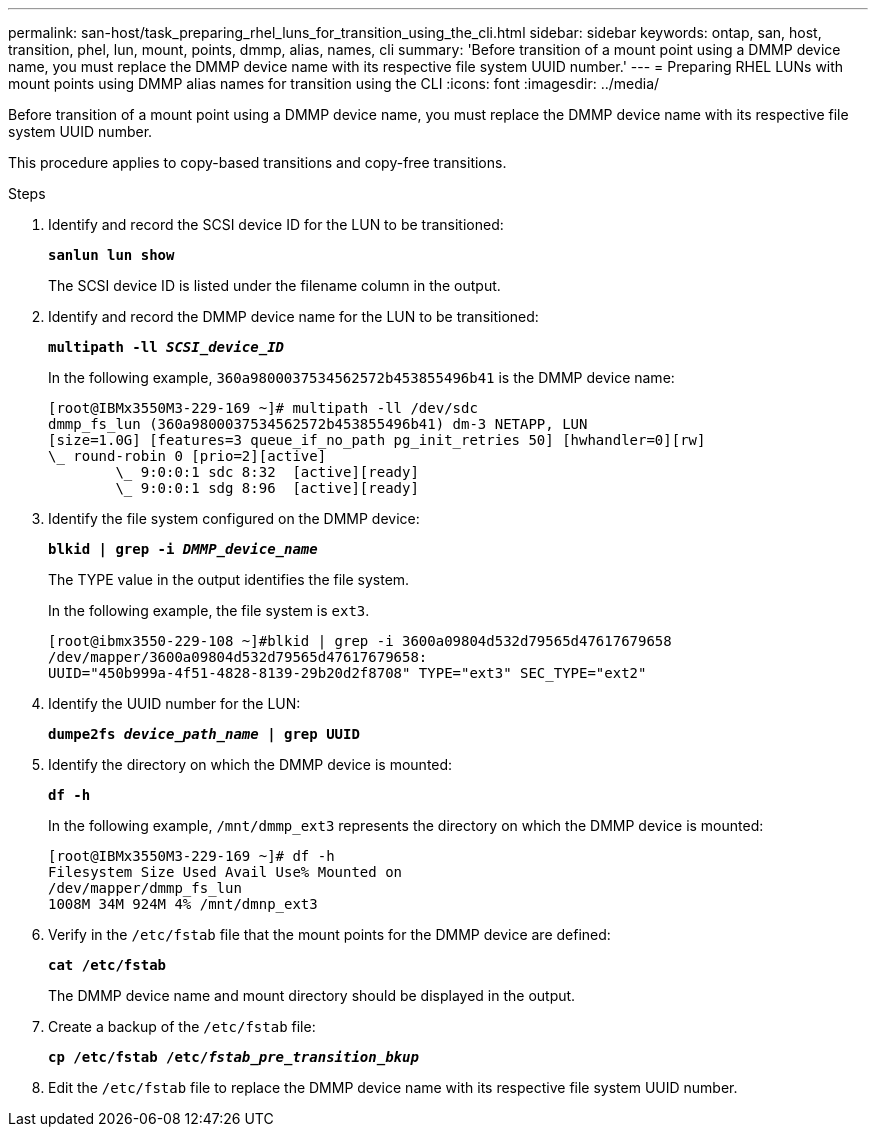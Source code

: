 ---
permalink: san-host/task_preparing_rhel_luns_for_transition_using_the_cli.html
sidebar: sidebar
keywords: ontap, san, host, transition, phel, lun, mount, points, dmmp, alias, names, cli
summary: 'Before transition of a mount point using a DMMP device name, you must replace the DMMP device name with its respective file system UUID number.'
---
= Preparing RHEL LUNs with mount points using DMMP alias names for transition using the CLI
:icons: font
:imagesdir: ../media/

[.lead]
Before transition of a mount point using a DMMP device name, you must replace the DMMP device name with its respective file system UUID number.

This procedure applies to copy-based transitions and copy-free transitions.

.Steps
. Identify and record the SCSI device ID for the LUN to be transitioned:
+
`*sanlun lun show*`
+
The SCSI device ID is listed under the filename column in the output.

. Identify and record the DMMP device name for the LUN to be transitioned:
+
`*multipath -ll _SCSI_device_ID_*`
+
In the following example, `360a9800037534562572b453855496b41` is the DMMP device name:
+
----
[root@IBMx3550M3-229-169 ~]# multipath -ll /dev/sdc
dmmp_fs_lun (360a9800037534562572b453855496b41) dm-3 NETAPP, LUN
[size=1.0G] [features=3 queue_if_no_path pg_init_retries 50] [hwhandler=0][rw]
\_ round-robin 0 [prio=2][active]
	\_ 9:0:0:1 sdc 8:32  [active][ready]
	\_ 9:0:0:1 sdg 8:96  [active][ready]
----

. Identify the file system configured on the DMMP device:
+
`*blkid | grep -i _DMMP_device_name_*`
+
The TYPE value in the output identifies the file system.
+
In the following example, the file system is `ext3`.
+
----
[root@ibmx3550-229-108 ~]#blkid | grep -i 3600a09804d532d79565d47617679658
/dev/mapper/3600a09804d532d79565d47617679658:
UUID="450b999a-4f51-4828-8139-29b20d2f8708" TYPE="ext3" SEC_TYPE="ext2"
----

. Identify the UUID number for the LUN:
+
`*dumpe2fs _device_path_name_ | grep UUID*`
. Identify the directory on which the DMMP device is mounted:
+
`*df -h*`
+
In the following example, `/mnt/dmmp_ext3` represents the directory on which the DMMP device is mounted:
+
----
[root@IBMx3550M3-229-169 ~]# df -h
Filesystem Size Used Avail Use% Mounted on
/dev/mapper/dmmp_fs_lun
1008M 34M 924M 4% /mnt/dmnp_ext3
----

. Verify in the `/etc/fstab` file that the mount points for the DMMP device are defined:
+
`*cat /etc/fstab*`
+
The DMMP device name and mount directory should be displayed in the output.

. Create a backup of the `/etc/fstab` file:
+
`*cp /etc/fstab /etc/_fstab_pre_transition_bkup_*`
. Edit the `/etc/fstab` file to replace the DMMP device name with its respective file system UUID number.
